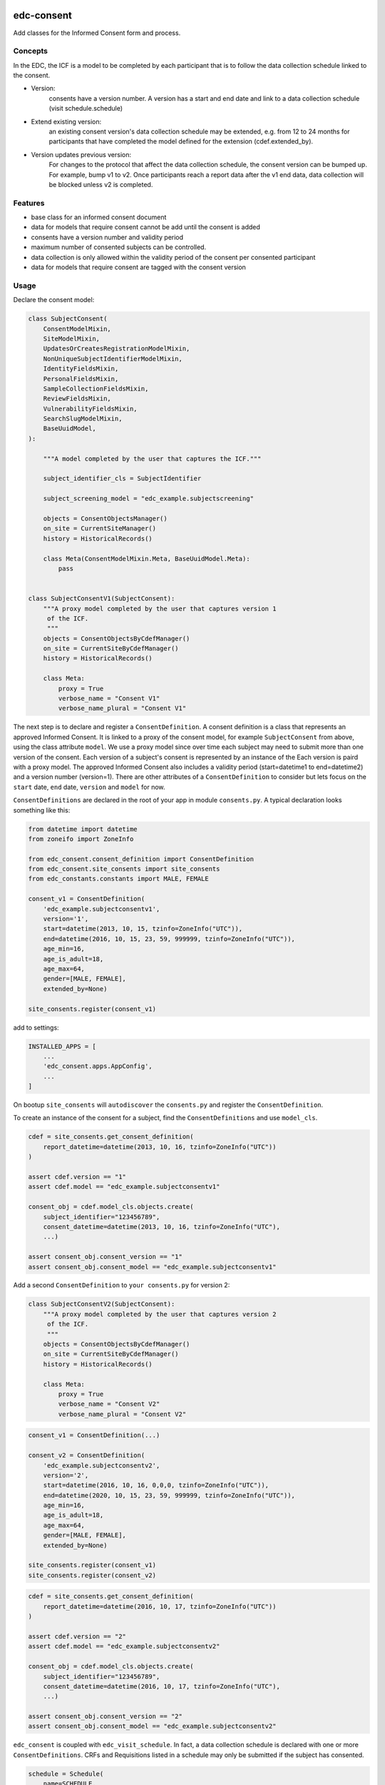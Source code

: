 |pypi| |actions| |codecov| |downloads|

edc-consent
-----------

Add classes for the Informed Consent form and process.


Concepts
========

In the EDC, the ICF is a model to be completed by each participant that is to follow the data collection schedule linked to the consent.

* Version:
    consents have a version number. A version has a start and end date and link to a data collection schedule (visit schedule.schedule)
* Extend existing version:
    an existing consent version's data collection schedule may be extended, e.g. from 12 to 24 months for participants that have completed the model defined for the extension (cdef.extended_by).
* Version updates previous version:
    For changes to the protocol that affect the data collection schedule, the consent version can be bumped up. For example, bump v1 to v2. Once participants reach a report data after the v1 end data, data collection will be blocked unless v2 is completed.


Features
========

* base class for an informed consent document
* data for models that require consent cannot be add until the consent is added
* consents have a version number and validity period
* maximum number of consented subjects can be controlled.
* data collection is only allowed within the validity period of the consent per consented participant
* data for models that require consent are tagged with the consent version


Usage
=====

Declare the consent model:

.. code-block:: python

    class SubjectConsent(
        ConsentModelMixin,
        SiteModelMixin,
        UpdatesOrCreatesRegistrationModelMixin,
        NonUniqueSubjectIdentifierModelMixin,
        IdentityFieldsMixin,
        PersonalFieldsMixin,
        SampleCollectionFieldsMixin,
        ReviewFieldsMixin,
        VulnerabilityFieldsMixin,
        SearchSlugModelMixin,
        BaseUuidModel,
    ):

        """A model completed by the user that captures the ICF."""

        subject_identifier_cls = SubjectIdentifier

        subject_screening_model = "edc_example.subjectscreening"

        objects = ConsentObjectsManager()
        on_site = CurrentSiteManager()
        history = HistoricalRecords()

        class Meta(ConsentModelMixin.Meta, BaseUuidModel.Meta):
            pass


    class SubjectConsentV1(SubjectConsent):
        """A proxy model completed by the user that captures version 1
         of the ICF.
         """
        objects = ConsentObjectsByCdefManager()
        on_site = CurrentSiteByCdefManager()
        history = HistoricalRecords()

        class Meta:
            proxy = True
            verbose_name = "Consent V1"
            verbose_name_plural = "Consent V1"

The next step is to declare and register a ``ConsentDefinition``. A consent definition is a class that represents an
approved Informed Consent. It is linked to a proxy of the consent model, for example ``SubjectConsent`` from above,
using the class attribute
``model``. We use a proxy model since over time each subject may need to submit more than one
version of the consent. Each version of a subject's consent is represented by an instance of the Each version is paird with a proxy model. The approved Informed Consent
also includes a validity period (start=datetime1 to end=datetime2) and a version number
(version=1). There are other attributes of a ``ConsentDefinition`` to consider but lets focus
on the ``start`` date, ``end`` date, ``version`` and ``model`` for now.

``ConsentDefinitions`` are declared in the root of your app in module ``consents.py``. A typical declaration looks something like this:

.. code-block:: python

    from datetime import datetime
    from zoneifo import ZoneInfo

    from edc_consent.consent_definition import ConsentDefinition
    from edc_consent.site_consents import site_consents
    from edc_constants.constants import MALE, FEMALE

    consent_v1 = ConsentDefinition(
        'edc_example.subjectconsentv1',
        version='1',
        start=datetime(2013, 10, 15, tzinfo=ZoneInfo("UTC")),
        end=datetime(2016, 10, 15, 23, 59, 999999, tzinfo=ZoneInfo("UTC")),
        age_min=16,
        age_is_adult=18,
        age_max=64,
        gender=[MALE, FEMALE],
        extended_by=None)

    site_consents.register(consent_v1)


add to settings:

.. code-block:: bash

    INSTALLED_APPS = [
        ...
        'edc_consent.apps.AppConfig',
        ...
    ]

On bootup ``site_consents`` will ``autodiscover`` the ``consents.py`` and register the ``ConsentDefinition``.

To create an instance of the consent for a subject, find the ``ConsentDefinitions`` and use
``model_cls``.


.. code-block:: python

    cdef = site_consents.get_consent_definition(
        report_datetime=datetime(2013, 10, 16, tzinfo=ZoneInfo("UTC"))
    )

    assert cdef.version == "1"
    assert cdef.model == "edc_example.subjectconsentv1"

    consent_obj = cdef.model_cls.objects.create(
        subject_identifier="123456789",
        consent_datetime=datetime(2013, 10, 16, tzinfo=ZoneInfo("UTC"),
        ...)

    assert consent_obj.consent_version == "1"
    assert consent_obj.consent_model == "edc_example.subjectconsentv1"



Add a second ``ConsentDefinition`` to ``your consents.py`` for version 2:

.. code-block:: python

    class SubjectConsentV2(SubjectConsent):
        """A proxy model completed by the user that captures version 2
         of the ICF.
         """
        objects = ConsentObjectsByCdefManager()
        on_site = CurrentSiteByCdefManager()
        history = HistoricalRecords()

        class Meta:
            proxy = True
            verbose_name = "Consent V2"
            verbose_name_plural = "Consent V2"




.. code-block:: python

    consent_v1 = ConsentDefinition(...)

    consent_v2 = ConsentDefinition(
        'edc_example.subjectconsentv2',
        version='2',
        start=datetime(2016, 10, 16, 0,0,0, tzinfo=ZoneInfo("UTC")),
        end=datetime(2020, 10, 15, 23, 59, 999999, tzinfo=ZoneInfo("UTC")),
        age_min=16,
        age_is_adult=18,
        age_max=64,
        gender=[MALE, FEMALE],
        extended_by=None)

    site_consents.register(consent_v1)
    site_consents.register(consent_v2)



.. code-block:: python

    cdef = site_consents.get_consent_definition(
        report_datetime=datetime(2016, 10, 17, tzinfo=ZoneInfo("UTC"))
    )

    assert cdef.version == "2"
    assert cdef.model == "edc_example.subjectconsentv2"

    consent_obj = cdef.model_cls.objects.create(
        subject_identifier="123456789",
        consent_datetime=datetime(2016, 10, 17, tzinfo=ZoneInfo("UTC"),
        ...)

    assert consent_obj.consent_version == "2"
    assert consent_obj.consent_model == "edc_example.subjectconsentv2"


``edc_consent`` is coupled with ``edc_visit_schedule``. In fact, a data collection schedule is declared with one or more ``ConsentDefinitions``. CRFs and Requisitions listed in a schedule may only be submitted if the subject has consented.

.. code-block:: python

    schedule = Schedule(
        name=SCHEDULE,
        verbose_name="Day 1 to Month 6 Follow-up",
        onschedule_model="effect_prn.onschedule",
        offschedule_model="effect_prn.endofstudy",
        consent_definitions=[consent_v1, consent_v2],
    )

When a CRF is saved, the CRF model will check the ``schedule`` to find the ``ConsentDefinition`` with a validity period that contains the ``crf.report_datetime``. Using the located ``ConsentDefinitions``, the CRF model will confirm the subject has a saved ``subject_consent`` with this ``consent_definition.version``.

The ConsentDefinitions above assume that consent version 1 is completed for a subject
consenting on or before 2016/10/15 and version 2 for those consenting after 2016/10/15.

Sometimes when version 2 is introduced, those subjects who consented for version 1 need
to update their version 1 consent to version 2. For example, a question may have been added
in version 2 to allow a subject to opt-out of having their specimens put into longterm
storage. The subjects who are already consented under version 1 need to indicate their
preference as well by submitting a version 2 consent. (To make things simple, we would
programatically carry-over and validate duplicate data from the subject's version 1 consent.)

To allow this, we would add ``update_versions`` to the version 2 ``ConsentDefinition``.

.. code-block:: python

    consent_v1 = ConsentDefinition(
        'edc_example.subjectconsentv1',
        version='1', ...)

    consent_v2 = ConsentDefinition(
        'edc_example.subjectconsentv2',
        version='2',
        update_versions=[UpdateVersion(consent_v1.version, consent_v1.end)],

    site_consents.register(consent_v1)
    site_consents.register(consent_v2)

As the trial continues past 2016/10/15, there will three categories of subjects:

* Subjects who completed version 1 only
* Subjects who completed version 1 and version 2
* Subjects who completed version 2 only

If the report date is after 2016/10/15, data entry for "Subjects who completed version 1 only"
will be blocked until the version 2 consent is submitted.

Extending followup for an existing version
==========================================

After a protocol amendment, you may need to extend the number of timepoints for participants who agree to the extension.
This is usually done by setting a new consent version with a start date that corresponds with the implementation date of
the protocol amendment. However, if the amendment is implemented where some agree and others do not, a new version may
not suffice.

For example, suppose at 30 months into a 36 month study, the study receives approval to extend the study
to 48 months. All participants will be given a choice to complete at 36 months post-enrollment, as originally agreed,
or extend to 48 months post-enrollment. The consent extension model captures their intention and the EDC will either
allow or disallow timepoints after 36 months accordingly.

This is managed by the ``ConsentExtensionDefinition`` class where the additional timepoints are
listed.

.. code-block:: python

    """timpoints 15-18 represent 39m, 42m, 45m, 48m"""
    consent_v1_ext = ConsentDefinitionExtension(
        "meta_consent.subjectconsentv1ext",
        version="1.1",
        start=datetime(2024, 12, 16, tzinfo=ZoneInfo("UTC")),
        extends=consent_v1,
        timepoints=[15, 16, 17, 18],
    )

Important:
    The schedule definition must be changed in code in the ``visit_schedule`` module to include all 18 timepoints (0m-48m).
    The ``ConsentExtensionDefinition`` will remove ``Visit`` instances from the ``VisitCollection`` for the given subject
    if necessary.


The ``ConsentExtensionDefinition`` links to a model to be completed by the participant.

* If the model instance does not exist, the additional timepoints are truncated from the participant's schedule.
* If the model instance exists but field ``agrees_to_extension`` != ``YES``, the additional timepoints are truncated from the participant's schedule.
* If the model instance exists and field ``agrees_to_extension`` == ``YES``, the additional timepoints are NOT truncated from the participant's schedule.



ModelForm
=========

Declare the ModelForm:

.. code-block:: python

    class SubjectConsentForm(BaseConsentForm):

        class Meta:
            model = SubjectConsent


Now that you have a consent model class, declare the models that will require this consent:

.. code-block:: python

    class Questionnaire(RequiresConsentMixin, models.Model):

        report_datetime = models.DateTimeField(default=timezone.now)

        question1 = models.CharField(max_length=10)

        question2 = models.CharField(max_length=10)

        question3 = models.CharField(max_length=10)

    @property
    def subject_identifier(self):
        """Returns the subject identifier from ..."""
        return subject_identifier

    class Meta:
        app_label = 'my_app'
        verbose_name = 'My Questionnaire'


* report_datetime: a required field used to lookup the correct ``ConsentDefinition`` and to find, together with ``subject_identifier``,  a valid instance of ``SubjectConsent``;
* subject_identifier: a required field or may be a property that knows how to find the ``subject_identifier`` for the instance of ``Questionnaire``.

Once all is declared you need to:

* define the consent version and validity period for the consent version in ``ConsentDefinition``;
* add a Quota for the consent model.

As subjects are identified:

* add a consent
* add the models (e.g. ``Questionnaire``)

If a consent version cannot be found given the consent model class and report_datetime a ``ConsentDefinitionError`` is raised.

If a consent for this subject_identifier cannot be found that matches the ``ConsentDefinition`` a ``NotConsentedError`` is raised.

Specimen Consent
================

A participant may consent to the study but not agree to have specimens stored long term. A specimen consent is administered separately to clarify the participant\'s intention.

The specimen consent is declared using the base class ``BaseSpecimenConsent``. This is an abridged version of ``BaseConsent``. The specimen consent also uses the ``RequiresConsentMixin`` as it cannot stand alone as an ICF. The ``RequiresConsentMixin`` ensures the specimen consent is administered after the main study ICF, in this case ``MyStudyConsent``.

A specimen consent is declared in your app like this:

.. code-block:: python

        class SpecimenConsent(
            BaseSpecimenConsent, SampleCollectionFieldsMixin, RequiresConsentMixin,
            VulnerabilityFieldsMixin, AppointmentMixin, BaseUuidModel
        ):

            consent_model = MyStudyConsent

            registered_subject = models.OneToOneField(RegisteredSubject, null=True)

            objects = models.Manager()

            history = AuditTrail()

        class Meta:
            app_label = 'my_app'
            verbose_name = 'Specimen Consent'


Validators
==========

The ``ConsentAgeValidator`` validates the date of birth to within a given age range, for example:

.. code-block:: python

    from edc_consent.validtors import ConsentAgeValidator

    class MyConsent(ConsentQuotaMixin, BaseConsent):

        dob = models.DateField(
            validators=[ConsentAgeValidator(16, 64)])

        quota = QuotaManager()

        class Meta:
            app_label = 'my_app'

The ``PersonalFieldsMixin`` includes a date of birth field and you can set the age bounds like this:

.. code-block:: python

    from edc_consent.validtors import ConsentAgeValidator
    from edc_consent.models.fields import PersonalFieldsMixin

    class MyConsent(ConsentQuotaMixin, PersonalFieldsMixin, BaseConsent):

        quota = QuotaManager()

        MIN_AGE_OF_CONSENT = 18
        MAX_AGE_OF_CONSENT = 64

        class Meta:
            app_label = 'my_app'


Common senarios
===============

Tracking the consent version with collected data
++++++++++++++++++++++++++++++++++++++++++++++++

All model data is tagged with the consent version identified in ``ConsentDefinition`` for the consent model class and report_datetime.

Reconsenting consented subjects when the consent changes
++++++++++++++++++++++++++++++++++++++++++++++++++++++++

The consent model is unique on subject_identifier, identity and version. If a new consent version is added to ``ConsentDefinition``, a new consent will be required for each subject as data is reported within the validity period of the new consent.

Some care must be taken to ensure that the consent model is queried with an understanding of the unique constraint.


Linking the consent version to added or removed model fields on models that require consent
+++++++++++++++++++++++++++++++++++++++++++++++++++++++++++++++++++++++++++++++++++++++++++

TODO

Infants use mother's consent
++++++++++++++++++++++++++++

TODO

By adding the property ``consenting_subject_identifier`` to the consent


Patient names
=============
If patient names need to be removed from the data collection, there are a few helper
attributes and methods to consider.

``settings.EDC_CONSENT_REMOVE_PATIENT_NAMES_FROM_COUNTRIES: list[str]``

If given a list of country names, name fields will be removed from any admin.fieldset.

See also edc_sites.all_sites

``ConsentModelAdminMixin.get_fieldsets``

.. code-block:: python

    def get_fieldsets(self, request, obj=None):
        fieldsets = super().get_fieldsets(request, obj)
        for country in get_remove_patient_names_from_countries():
            site = getattr(request, "site", None)
            if site and site.id in [s.site_id for s in self.all_sites.get(country)]:
                return self.fieldsets_without_names(fieldsets)
        return fieldsets

This method could be added to any ModeLadmin with names.



using


Other TODO
==========

* ``Timepoint`` model update in ``save`` method of models requiring consent
* handle added or removed model fields (questions) because of consent version change
* review verification actions
* management command to update version on models that require consent (if edc_consent added after instances were created)
* handle re-consenting issues, for example, if original consent was restricted by age (16-64) but the re-consent is not. May need to open upper bound.



.. |pypi| image:: https://img.shields.io/pypi/v/edc-consent.svg
    :target: https://pypi.python.org/pypi/edc-consent

.. |actions| image:: https://github.com/clinicedc/edc-consent/actions/workflows/build.yml/badge.svg
  :target: https://github.com/clinicedc/edc-consent/actions/workflows/build.yml

.. |codecov| image:: https://codecov.io/gh/clinicedc/edc-consent/branch/develop/graph/badge.svg
  :target: https://codecov.io/gh/clinicedc/edc-consent

.. |downloads| image:: https://pepy.tech/badge/edc-consent
   :target: https://pepy.tech/project/edc-consent
